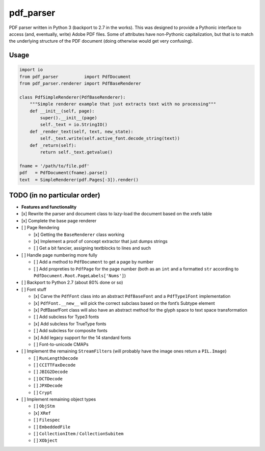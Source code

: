pdf\_parser
===========

|GitHub license| |Code Issues|

PDF parser written in Python 3 (backport to 2.7 in the works). This was
designed to provide a Pythonic interface to access (and, eventually,
write) Adobe PDF files. Some of attributes have non-Pythonic
capitalization, but that is to match the underlying structure of the PDF
document (doing otherwise would get very confusing).

Usage
-----

.. code:: python

    import io
    from pdf_parser          import PdfDocument
    from pdf_parser.renderer import PdfBaseRenderer

    class PdfSimpleRenderer(PdfBaseRenderer):
        """Simple renderer example that just extracts text with no processing"""
        def __init__(self, page):
            super().__init__(page)
            self._text = io.StringIO()
        def _render_text(self, text, new_state):
            self._text.write(self.active_font.decode_string(text))
        def _return(self):
            return self._text.getvalue()

    fname = '/path/to/file.pdf'
    pdf   = PdfDocument(fname).parse()
    text  = SimpleRenderer(pdf.Pages[-3]).render()

TODO (in no particular order)
-----------------------------

-  **Features and functionality**
-  [x] Rewrite the parser and document class to lazy-load the document
   based on the xrefs table
-  [x] Complete the base page renderer
-  [ ] Page Rendering

   -  [x] Getting the ``BaseRenderer`` class working
   -  [x] Implement a proof of concept extractor that just dumps strings
   -  [ ] Get a bit fancier, assigning textblocks to lines and such

-  [ ] Handle page numbering more fully

   -  [ ] Add a method to ``PdfDocument`` to get a page by number
   -  [ ] Add propreties to ``PdfPage`` for the page number (both as an
      ``int`` and a formatted ``str`` according to
      ``PdfDocument.Root.PageLabels['Nums']``)

-  [ ] Backport to Python 2.7 (about 80% done or so)
-  [ ] Font stuff

   -  [x] Carve the ``PdfFont`` class into an abstract ``PdfBaseFont``
      and a ``PdfType1Font`` implementation
   -  [x] ``PdfFont.__new__`` will pick the correct subclass based on
      the font’s Subtype element
   -  [x] PdfBasefFont class will also have an abstract method for the
      glyph space to text space transformation
   -  [ ] Add subcless for Type3 fonts
   -  [x] Add subcless for TrueType fonts
   -  [ ] Add subcless for composite fonts
   -  [x] Add legacy support for the 14 standard fonts
   -  [ ] Font-to-unicode CMAPs

-  [ ] Implement the remaining ``StreamFilter``\ s (will probably have
   the image ones return a ``PIL.Image``)

   -  [ ] ``RunLengthDecode``
   -  [ ] ``CCITTFaxDecode``
   -  [ ] ``JBIG2Decode``
   -  [ ] ``DCTDecode``
   -  [ ] ``JPXDecode``
   -  [ ] ``Crypt``

-  [ ] Implement remaining object types

   -  [ ] ``ObjStm``
   -  [x] ``XRef``
   -  [ ] ``Filespec``
   -  [ ] ``EmbeddedFile``
   -  [ ] ``CollectionItem`` / ``CollectionSubitem``
   -  [ ] ``XObject``

.. |GitHub license| image:: https://img.shields.io/github/license/mashape/apistatus.svg
   :target: https://github.com/ajmarks/pdf_parser/blob/master/LICENSE
.. |Code Issues| image:: https://www.quantifiedcode.com/api/v1/project/d0106c63f4f8467586aae7498f148e94/badge.svg
   :target: https://www.quantifiedcode.com/app/project/d0106c63f4f8467586aae7498f148e94